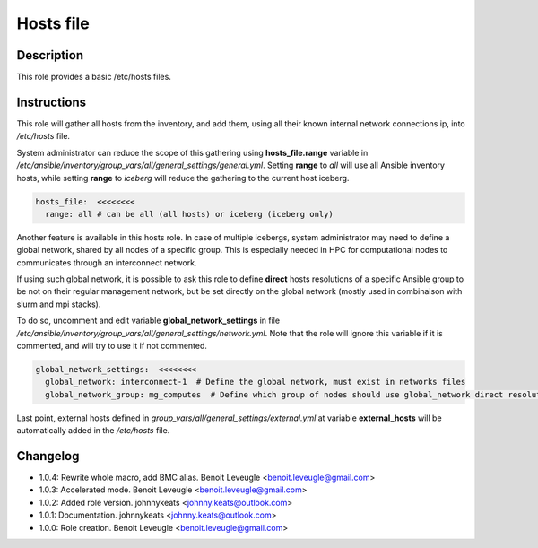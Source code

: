 Hosts file
----------

Description
^^^^^^^^^^^

This role provides a basic /etc/hosts files.

Instructions
^^^^^^^^^^^^

This role will gather all hosts from the inventory, and add them, using all their known internal network connections ip, into */etc/hosts* file.

System administrator can reduce the scope of this gathering using **hosts_file.range** variable in */etc/ansible/inventory/group_vars/all/general_settings/general.yml*.
Setting **range** to *all* will use all Ansible inventory hosts, while setting **range** to *iceberg* will reduce the gathering to the current host iceberg.

.. code-block:: yaml

  hosts_file:  <<<<<<<<
    range: all # can be all (all hosts) or iceberg (iceberg only)

Another feature is available in this hosts role. In case of multiple icebergs, system administrator may need to define a global network, shared by all nodes of a specific group. This is especially needed in HPC for computational nodes to communicates through an interconnect network.

If using such global network, it is possible to ask this role to define **direct** hosts resolutions of a specific Ansible group to be not on their regular management network, but be set directly on the global network (mostly used in combinaison with slurm and mpi stacks).

To do so, uncomment and edit variable **global_network_settings** in file */etc/ansible/inventory/group_vars/all/general_settings/network.yml*. Note that the role will ignore this variable if it is commented, and will try to use it if not commented.

.. code-block:: yaml

  global_network_settings:  <<<<<<<<
    global_network: interconnect-1  # Define the global network, must exist in networks files
    global_network_group: mg_computes  # Define which group of nodes should use global_network direct resolution

Last point, external hosts defined in *group_vars/all/general_settings/external.yml* at variable **external_hosts** will be automatically added in the */etc/hosts* file.

Changelog
^^^^^^^^^

* 1.0.4: Rewrite whole macro, add BMC alias. Benoit Leveugle <benoit.leveugle@gmail.com>
* 1.0.3: Accelerated mode. Benoit Leveugle <benoit.leveugle@gmail.com>
* 1.0.2: Added role version. johnnykeats <johnny.keats@outlook.com>
* 1.0.1: Documentation. johnnykeats <johnny.keats@outlook.com>
* 1.0.0: Role creation. Benoit Leveugle <benoit.leveugle@gmail.com>
 
